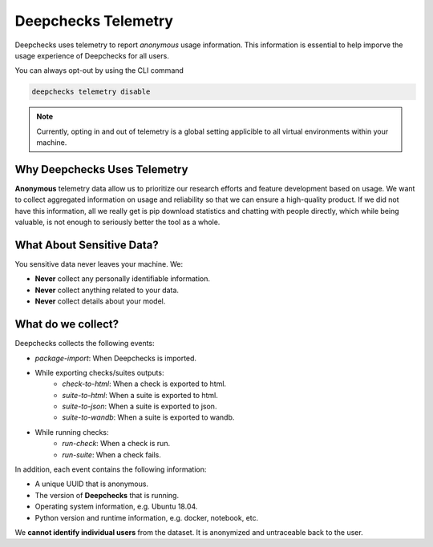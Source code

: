 =====================
Deepchecks Telemetry
=====================
Deepchecks uses telemetry to report *anonymous* usage information. This information is essential to help imporve
the usage experience of Deepchecks for all users.

You can always opt-out by using the CLI command

.. code-block:: bash

    deepchecks telemetry disable

.. note::

    Currently, opting in and out of telemetry is a global setting applicible to all virtual environments within your
    machine.

Why Deepchecks Uses Telemetry
------------------------------
**Anonymous** telemetry data allow us to prioritize our research efforts and feature development based on usage.
We want to collect aggregated information on usage and reliability so that we can ensure a high-quality product.
If we did not have this information, all we really get is pip download statistics and chatting with people directly,
which while being valuable, is not enough to seriously better the tool as a whole.

What About Sensitive Data?
--------------------------
You sensitive data never leaves your machine. We:

- **Never** collect any personally identifiable information.
- **Never** collect anything related to your data.
- **Never** collect details about your model.

What do we collect?
-------------------
Deepchecks collects the following events:

- `package-import`: When Deepchecks is imported.
- While exporting checks/suites outputs:
    - `check-to-html`: When a check is exported to html.
    - `suite-to-html`: When a suite is exported to html.
    - `suite-to-json`: When a suite is exported to json.
    - `suite-to-wandb`: When a suite is exported to wandb.
- While running checks:
    - `run-check`: When a check is run.
    - `run-suite`: When a check fails.

In addition, each event contains the following information:

- A unique UUID that is anonymous.
- The version of **Deepchecks** that is running.
- Operating system information, e.g. Ubuntu 18.04.
- Python version and runtime information, e.g. docker, notebook, etc.

We **cannot identify individual users** from the dataset. It is anonymized and untraceable back to the user.